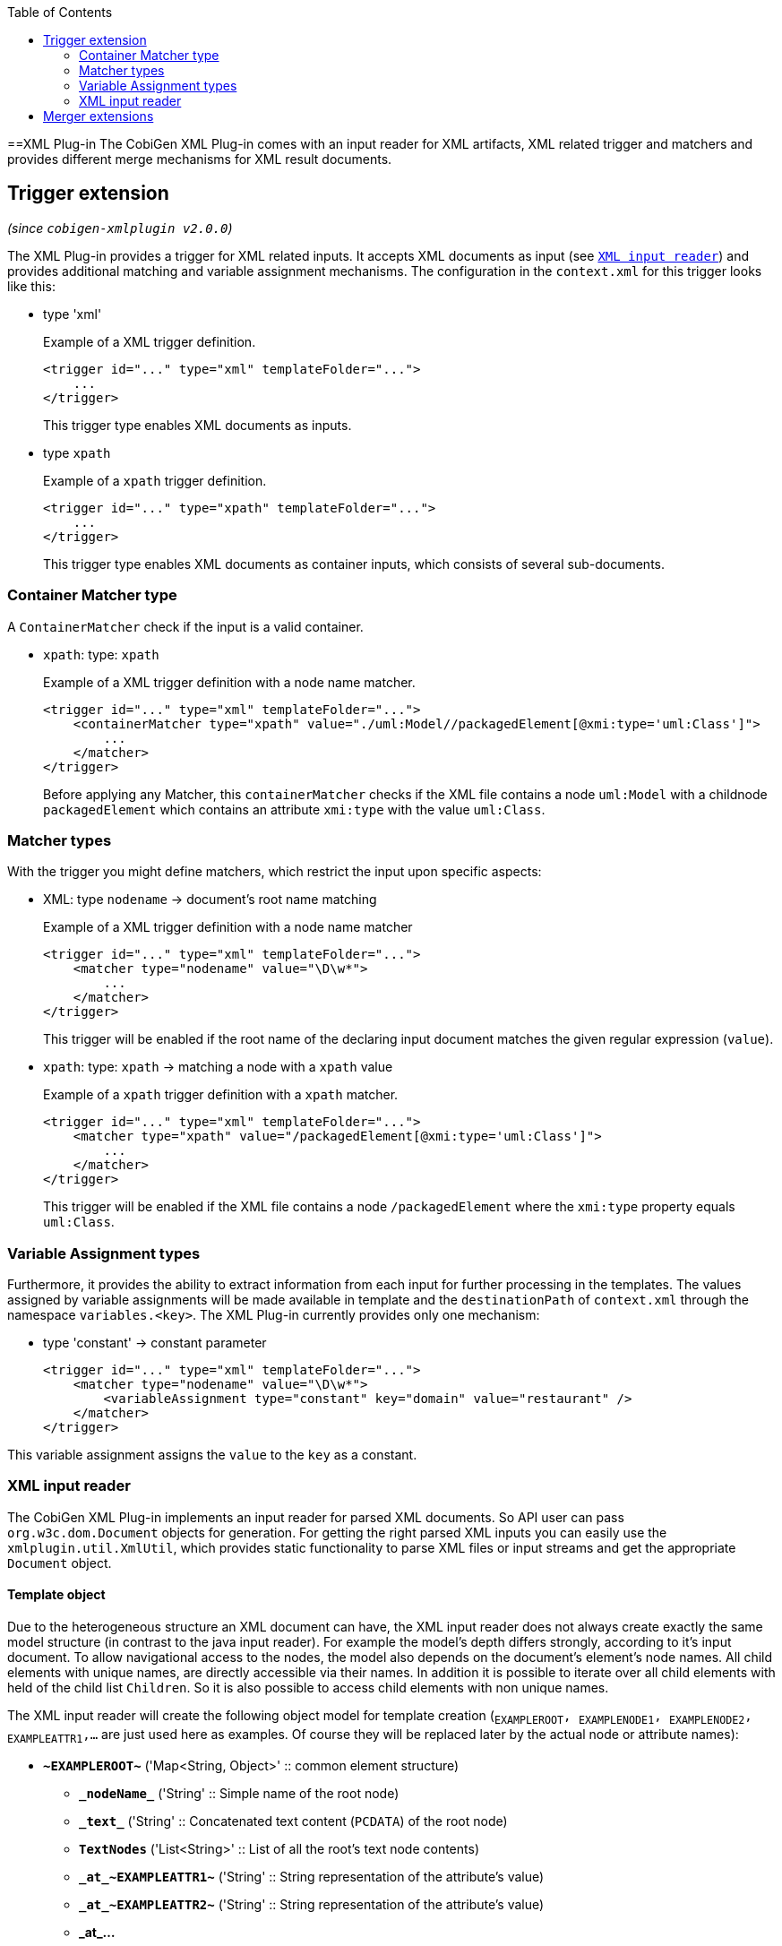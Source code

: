 :toc:
toc::[]

==XML Plug-in
The CobiGen XML Plug-in comes with an input reader for XML artifacts, XML related trigger and matchers and provides different merge mechanisms for XML result documents.

== Trigger extension
_(since `cobigen-xmlplugin v2.0.0`)_

The XML Plug-in provides a trigger for XML related inputs. It accepts XML documents as input (see `xref:xml-input-reader[XML input reader]`) and provides additional matching and variable assignment mechanisms. The configuration in the `context.xml` for this trigger looks like this:

* type 'xml'
+
.Example of a XML trigger definition.
[source,xml]
----
<trigger id="..." type="xml" templateFolder="...">
    ...
</trigger>
----
+
This trigger type enables XML documents as inputs.


* type `xpath`
+
.Example of a `xpath` trigger definition.
[source,xml]
----
<trigger id="..." type="xpath" templateFolder="...">
    ...
</trigger>
----
+
This trigger type enables XML documents as container inputs, which consists of several sub-documents.

=== Container Matcher type
A `ContainerMatcher` check if the input is a valid container.

* `xpath`: type: `xpath`
+
.Example of a XML trigger definition with a node name matcher.
[source,xml]
----
<trigger id="..." type="xml" templateFolder="...">
    <containerMatcher type="xpath" value="./uml:Model//packagedElement[@xmi:type='uml:Class']">
        ...
    </matcher>
</trigger>
----
+

Before applying any Matcher, this `containerMatcher` checks if the XML file contains a node `uml:Model` with a childnode `packagedElement` which contains an attribute `xmi:type` with the value `uml:Class`.

=== Matcher types
With the trigger you might define matchers, which restrict the input upon specific aspects:

* XML: type `nodename` -> document's root name matching
+
.Example of a XML trigger definition with a node name matcher
[source,xml]
----
<trigger id="..." type="xml" templateFolder="...">
    <matcher type="nodename" value="\D\w*">
        ...
    </matcher>
</trigger>
----
+

This trigger will be enabled if the root name of the declaring input document matches the given regular expression (`value`).

* `xpath`: type: `xpath` -> matching a node with a `xpath` value
+
.Example of a `xpath` trigger definition with a `xpath` matcher.
[source,xml]
----
<trigger id="..." type="xml" templateFolder="...">
    <matcher type="xpath" value="/packagedElement[@xmi:type='uml:Class']">
        ...
    </matcher>
</trigger>
----
+
This trigger will be enabled if the XML file contains a node `/packagedElement` where the `xmi:type` property equals `uml:Class`.

=== Variable Assignment types
Furthermore, it provides the ability to extract information from each input for further processing in the templates. The values assigned by variable assignments will be made available in template and the `destinationPath` of `context.xml` through the namespace `variables.<key>`. The XML Plug-in currently provides only one mechanism:

* type 'constant' -> constant parameter
+
[source,xml]
----
<trigger id="..." type="xml" templateFolder="...">
    <matcher type="nodename" value="\D\w*">
        <variableAssignment type="constant" key="domain" value="restaurant" />
    </matcher>
</trigger>
----

This variable assignment assigns the `value` to the `key` as a constant.

=== XML input reader
The CobiGen XML Plug-in implements an input reader for parsed XML documents. So API user can pass `org.w3c.dom.Document` objects for generation. For getting the right parsed XML inputs you can easily use the `xmlplugin.util.XmlUtil`, which provides static functionality to parse XML files or input streams and get the appropriate `Document` object.

==== Template object
Due to the heterogeneous structure an XML document can have, the XML input reader does not always create exactly the same model structure (in contrast to the java input reader). For example the model's depth differs strongly, according to it's input document. To allow navigational access to the nodes, the model also depends on the document's element's node names. All child elements with unique names, are directly accessible via their names. In addition it is possible to iterate over all child elements with held of the child list `Children`. So it is also possible to access child elements with non unique names.


The XML input reader will create the following object model for template creation (`~EXAMPLEROOT~, ~EXAMPLENODE1~, ~EXAMPLENODE2~, ~EXAMPLEATTR1~,...` are just used here as examples. Of course they will be replaced later by the actual node or attribute names):

* *`\~EXAMPLEROOT~`* ('Map<String, Object>' :: common element structure)
** *`\_nodeName_`* ('String' :: Simple name of the root node)
** *`\_text_`* ('String' :: Concatenated text content (`PCDATA`) of the root node)
** *`TextNodes`* ('List<String>' :: List of all the root's text node contents)
** *`\_at_\~EXAMPLEATTR1~`* ('String' :: String representation of the attribute's value)
** *`\_at_\~EXAMPLEATTR2~`* ('String' :: String representation of the attribute's value)
** *\_at_...*
** *Attributes* ('List<Map<String, Object>>' :: List of the root's attributes
*** at ('Map<String, Object>' :: List element)
**** `*\_attName_* ('String' :: Name of the attribute)`
**** `*\_attValue_* ('String' :: String representation of the attribute's value)`
** *Children* ('List<Map<String, Object>>' :: List of the root's child elements
*** child ('Map<String, Object>' :: List element)
**** ...common element sub structure...
** *`\~EXAMPLENODE1~`* ('Map<String, Object>' :: One of the root's child nodes)
*** ...common element structure...
** *`\~EXAMPLENODE2~`* ('Map<String, Object>' :: One of the root's child nodes)
*** ...common element sub structure...
*** *`\~EXAMPLENODE21~`* ('Map<String, Object>' :: One of the nodes' child nodes)
**** ...common element structure...
*** *`\~EXAMPLENODE...~`*
** *`\~EXAMPLENODE...~`*

In contrast to the java input reader, this XML input reader does currently not provide any additional template methods.

== Merger extensions

The XML plugin uses the link:https://github.com/maybeec/lexeme[`LeXeMe`] merger library to produce semantically correct merge products. The merge strategies can be found in the link:https://github.com/devonfw/cobigen/blob/master/cobigen/cobigen-xmlplugin/src/main/java/com/devonfw/cobigen/xmlplugin/merger/delegates/MergeType.java#L11[`MergeType enum`] and can be configured in the `templates.xml` as a `mergeStrategy` attribute:

* `mergeStrategy xmlmerge`
+
.Example of a template using the `mergeStrategy` `xmlmerge`
[source,xml]
----
<templates>
	<template name="..." destinationPath="..." templateFile="..." mergeStrategy="xmlmerge"/>
</templates>
----

Currently only the document types included in LeXeMe are supported.
On how the merger works consult the link:https://github.com/maybeec/lexeme/wiki[LeXeMe Wiki].
